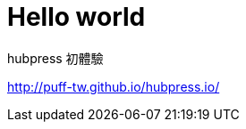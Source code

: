 = Hello world
:hp-tags: HubPress, Blog, Open Source

hubpress 初體驗

http://puff-tw.github.io/hubpress.io/
